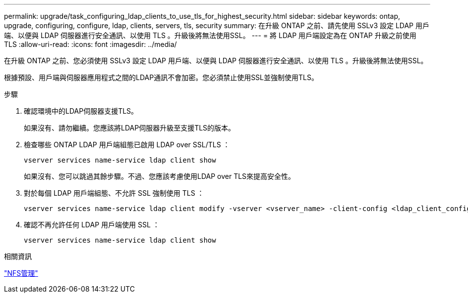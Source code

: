 ---
permalink: upgrade/task_configuring_ldap_clients_to_use_tls_for_highest_security.html 
sidebar: sidebar 
keywords: ontap, upgrade, configuring, configure, ldap, clients, servers, tls, security 
summary: 在升級 ONTAP 之前、請先使用 SSLv3 設定 LDAP 用戶端、以便與 LDAP 伺服器進行安全通訊、以使用 TLS 。升級後將無法使用SSL。 
---
= 將 LDAP 用戶端設定為在 ONTAP 升級之前使用 TLS
:allow-uri-read: 
:icons: font
:imagesdir: ../media/


[role="lead"]
在升級 ONTAP 之前、您必須使用 SSLv3 設定 LDAP 用戶端、以便與 LDAP 伺服器進行安全通訊、以使用 TLS 。升級後將無法使用SSL。

根據預設、用戶端與伺服器應用程式之間的LDAP通訊不會加密。您必須禁止使用SSL並強制使用TLS。

.步驟
. 確認環境中的LDAP伺服器支援TLS。
+
如果沒有、請勿繼續。您應該將LDAP伺服器升級至支援TLS的版本。

. 檢查哪些 ONTAP LDAP 用戶端組態已啟用 LDAP over SSL/TLS ：
+
[source, cli]
----
vserver services name-service ldap client show
----
+
如果沒有、您可以跳過其餘步驟。不過、您應該考慮使用LDAP over TLS來提高安全性。

. 對於每個 LDAP 用戶端組態、不允許 SSL 強制使用 TLS ：
+
[source, cli]
----
vserver services name-service ldap client modify -vserver <vserver_name> -client-config <ldap_client_config_name> -allow-ssl false
----
. 確認不再允許任何 LDAP 用戶端使用 SSL ：
+
[source, cli]
----
vserver services name-service ldap client show
----


.相關資訊
link:../nfs-admin/index.html["NFS管理"]
